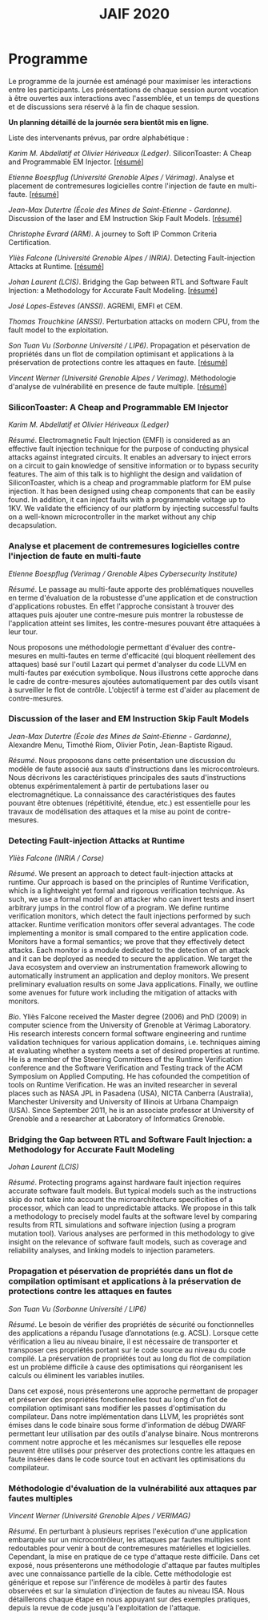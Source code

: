 #+STARTUP: showall
#+OPTIONS: toc:nil
#+title: JAIF 2020

* Programme

Le programme de la journée est aménagé pour maximiser les interactions
entre les participants.  Les présentations de chaque session auront
vocation à être ouvertes aux interactions avec l'assemblée, et un
temps de questions et de discussions sera réservé à la fin de chaque
session.

*Un planning détaillé de la journée sera bientôt mis en ligne*.

Liste des intervenants prévus, par ordre alphabétique :

/Karim M. Abdellatif et Olivier Hériveaux (Ledger)/.
  SiliconToaster: A Cheap and Programmable EM Injector.
  [[[#abdellatif][résumé]]]

/Etienne Boespflug (Université Grenoble Alpes / Vérimag)/.
  Analyse et placement de contremesures logicielles contre l'injection de faute en multi-faute.
  [[[#boespflug][résumé]]]

/Jean-Max Dutertre (École des Mines de Saint-Etienne - Gardanne)/.
  Discussion of the laser and EM Instruction Skip Fault Models.
  [[[#dutertre][résumé]]]

/Christophe Evrard (ARM)/.
  A journey to Soft IP Common Criteria Certification.
  # TODO résumé

/Yliès Falcone (Université Grenoble Alpes / INRIA)/.
  Detecting Fault-injection Attacks at Runtime.
  [[[#falcone][résumé]]]

/Johan Laurent (LCIS)/.
  Bridging the Gap between RTL and Software Fault Injection: a Methodology for Accurate Fault Modeling.
  [[[#laurent][résumé]]]

/José Lopes-Esteves (ANSSI)/.
  AGREMI, EMFI et CEM.
  # TODO résumé

/Thomas Trouchkine (ANSSI)/.
  Perturbation attacks on modern CPU, from the fault model to the exploitation.
  # TODO résumé
# /Thomas Trouchkine (ANSSI)/, Guillaume Bouffard (ANSSI), Jessy Clediere (CEA).

/Son Tuan Vu (Sorbonne Université / LIP6)/.
  Propagation et péservation de propriétés dans un flot de compilation optimisant et applications à la préservation de protections contre les attaques en faute.
  [[[#vu][résumé]]]

/Vincent Werner (Université Grenoble Alpes / Verimag)/.
  Méthodologie d'analyse de vulnérabilité en presence de faute multiple.
  [[[#werner][résumé]]]

*** SiliconToaster: A Cheap and Programmable EM Injector
    :PROPERTIES:
    :CUSTOM_ID: abdellatif
    :END:

/Karim M. Abdellatif et Olivier Hériveaux (Ledger)/

/Résumé/.
Electromagnetic Fault Injection (EMFI) is considered as an effective fault injection technique for the purpose of conducting  physical  attacks  against  integrated  circuits. It enables an adversary to inject errors on a circuit to gain knowledge of sensitive information or to bypass security features. The aim of  this  talk  is  to highlight the  design  and validation  of  SiliconToaster, which  is  a  cheap  and programmable platform for EM pulse injection. It has been designed using cheap components that can be easily found. In addition, it can inject faults with a programmable voltage up to 1KV. We validate the efficiency of  our platform  by injecting  successful  faults  on a well-known microcontroller in  the market without any chip decapsulation.

*** Analyse et placement de contremesures logicielles contre l'injection de faute en multi-faute
    :PROPERTIES:
    :CUSTOM_ID: boespflug
    :END:

/Etienne Boespflug (Verimag / Grenoble Alpes Cybersecurity Institute)/

/Résumé/. Le passage au multi-faute apporte des problématiques nouvelles en terme d'évaluation de la robustesse d'une application et de construction d'applications robustes. En effet l'approche consistant à trouver des attaques puis  ajouter une contre-mesure puis montrer la robustesse de l'application atteint ses limites, les contre-mesures         pouvant être attaquées à leur tour.

Nous proposons une méthodologie permettant d'évaluer des contre-mesures en multi-fautes en terme d'efficacité (qui bloquent réellement des attaques) basé sur l'outil Lazart qui permet d'analyser du code LLVM en multi-fautes par  exécution symbolique. Nous illustrons cette approche dans le cadre de contre-mesures ajoutées automatiquement par des outils visant à surveiller le flot de contrôle. L'objectif à terme est d'aider au placement de contre-mesures.

*** Discussion of the laser and EM Instruction Skip Fault Models
    :PROPERTIES:
    :CUSTOM_ID: #dutertre
    :END:

/Jean-Max Dutertre (École des Mines de Saint-Etienne - Gardanne)/,
Alexandre Menu, Timothé Riom, Olivier Potin, Jean-Baptiste Rigaud.

/Résumé/.
Nous proposons dans cette présentation une discussion du modèle de faute associé aux sauts d'instructions dans les microcontroleurs.
Nous décrivons les caractéristiques principales des sauts d'instructions obtenus expérimentalement à partir de pertubations laser ou electromagnétique.
La connaissance des caractéristiques des fautes pouvant être obtenues (répétitivité, étendue, etc.) est essentielle pour les travaux de modélisation des attaques et la mise au point de contre-mesures.

*** Detecting Fault-injection Attacks at Runtime
    :PROPERTIES:
    :CUSTOM_ID: falcone
    :END:

/Yliès Falcone (INRIA / Corse)/

/Résumé/.
We present an approach to detect fault-injection attacks at runtime. Our approach is based on the principles of Runtime Verification, which is a lightweight yet formal and rigorous verification technique. As such, we use a formal model of an attacker who can invert tests and insert arbitrary jumps in the control flow of a program. We define runtime verification monitors, which detect the fault injections performed by such attacker. Runtime verification monitors offer several advantages. The code implementing a monitor is small compared to the entire application code. Monitors have a formal semantics; we prove that they effectively detect attacks. Each monitor is a module dedicated to the detection of an attack and it can be deployed as needed to secure the application. We target the Java ecosystem and overview an instrumentation framework allowing to automatically instrument an application and deploy monitors. We present preliminary evaluation results on some Java applications. Finally, we outline some avenues for future work including the mitigation of attacks with monitors.

/Bio/.
Yliès Falcone received the Master degree (2006) and PhD (2009) in
computer science from the University of Grenoble at Vérimag
Laboratory. His research interests concern formal software engineering
and runtime validation techniques for various application domains,
i.e. techniques aiming at evaluating whether a system meets a set of
desired properties at runtime.  He is a member of the Steering
Committees of the Runtime Verification conference and the Software
Verification and Testing track of the ACM Symposium on Applied
Computing.  He has cofounded the competition of tools on Runtime
Verification.  He was an invited researcher in several places such as
NASA JPL in Pasadena (USA), NICTA Canberra (Australia), Manchester
University and University of Illinois at Urbana Champaign (USA).
Since September 2011, he is an associate professor at University of
Grenoble and a researcher at Laboratory of Informatics Grenoble.

*** Bridging the Gap between RTL and Software Fault Injection: a Methodology for Accurate Fault Modeling
    :PROPERTIES:
    :CUSTOM_ID: laurent
    :END:

/Johan Laurent (LCIS)/

/Résumé/.
Protecting programs against hardware fault injection requires accurate software fault models. But typical models such as the instructions skip do not take into account the microarchitecture specificities of a processor, which can lead to unpredictable attacks. We propose in this talk a methodology to precisely model faults at the software level by comparing results from RTL simulations and software injection (using a program mutation tool). Various analyses are performed in this methodology to give insight on the relevance of software fault models, such as coverage and reliability analyses, and linking models to injection parameters.

*** Propagation et péservation de propriétés dans un flot de compilation optimisant et applications à la préservation de protections contre les attaques en fautes
    :PROPERTIES:
    :CUSTOM_ID: vu
    :END:

/Son Tuan Vu (Sorbonne Université / LIP6)/

/Résumé/.
Le besoin de vérifier des propriétés de sécurité ou fonctionnelles des applications a répandu l’usage d’annotations (e.g. ACSL). Lorsque cette vérification a lieu au niveau binaire, il est nécessaire de transporter et transposer ces propriétés portant sur le code source au niveau du code compilé. La préservation de propriétés tout au long du flot de compilation est un problème difficile à cause des optimisations qui réorganisent les calculs ou éliminent les variables inutiles.

Dans cet exposé, nous présenterons une approche permettant de propager et préserver des propriétés fonctionnelles tout au long d'un flot de compilation optimisant sans modifier les passes d'optimisation du compilateur. Dans notre implémentation dans LLVM, les propriétés sont émises dans le code binaire sous forme d'information de débug DWARF permettant leur utilisation par des outils d'analyse binaire. Nous montrerons comment notre approche et les mécanismes sur lesquelles elle repose peuvent être utilisés pour préserver des protections contre les attaques en faute insérées dans le code source tout en activant les optimisations du compilateur.

*** Méthodologie d'évaluation de la vulnérabilité aux attaques par fautes multiples
    :PROPERTIES:
    :CUSTOM_ID: werner
    :END:

/Vincent Werner (Université Grenoble Alpes / VERIMAG)/

/Résumé/.
En perturbant à plusieurs reprises l'exécution d'une application embarquée sur un microcontrôleur, les attaques par fautes multiples sont redoutables pour venir à bout de contremesures matérielles et logicielles. Cependant, la mise en pratique de ce type d'attaque reste difficile. Dans cet exposé, nous présenterons une méthodologie d'attaque par fautes multiples avec une connaissance partielle de la cible. Cette méthodologie est générique et repose sur l'inférence de modèles à partir des fautes observées et sur la simulation d'injection de fautes au niveau ISA. Nous détaillerons chaque étape en nous appuyant sur des exemples pratiques, depuis la revue de code jusqu'à l'exploitation de l'attaque.
